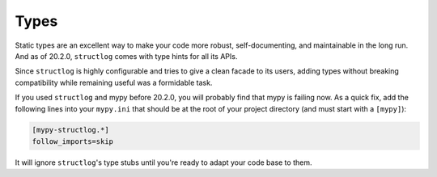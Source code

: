 Types
=====

Static types are an excellent way to make your code more robust, self-documenting, and maintainable in the long run.
And as of 20.2.0, ``structlog`` comes with type hints for all its APIs.

Since ``structlog`` is highly configurable and tries to give a clean facade to its users, adding types without breaking compatibility while remaining useful was a formidable task.

If you used ``structlog`` and mypy before 20.2.0, you will probably find that mypy is failing now.
As a quick fix, add the following lines into your ``mypy.ini`` that should be at the root of your project directory (and must start with a ``[mypy]``):

.. code:: ini

   [mypy-structlog.*]
   follow_imports=skip

It will ignore ``structlog``'s type stubs until you're ready to adapt your code base to them.
